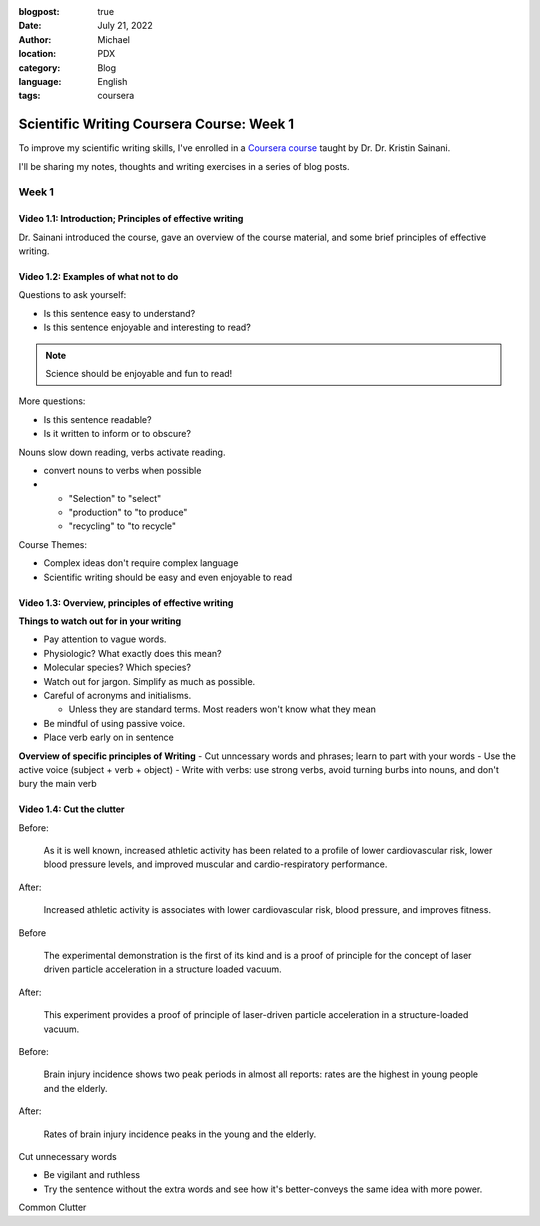 :blogpost: true
:date: July 21, 2022
:author: Michael
:location: PDX
:category: Blog
:language: English
:tags: coursera

Scientific Writing Coursera Course: Week 1
==========================================

To improve my scientific writing skills, I've enrolled in a `Coursera course <https://www.coursera.org/learn/sciwrite/home/welcome>`_ taught by Dr. Dr. Kristin Sainani.

I'll be sharing my notes, thoughts and writing exercises in a series of blog posts.

Week 1
------

Video 1.1: Introduction; Principles of effective writing
^^^^^^^^^^^^^^^^^^^^^^^^^^^^^^^^^^^^^^^^^^^^^^^^^^^^^^^

Dr. Sainani introduced the course, gave an overview of the course material, and some brief principles of effective writing.


Video 1.2: Examples of what not to do
^^^^^^^^^^^^^^^^^^^^^^^^^^^^^^^^^^^^^

Questions to ask yourself:

- Is this sentence easy to understand?
- Is this sentence enjoyable and interesting to read?

.. note:: Science should be enjoyable and fun to read!

More questions:

- Is this sentence readable?
- Is it written to inform or to obscure?

Nouns slow down reading, verbs activate reading.

- convert nouns to verbs when possible
-
  - "Selection" to "select"
  - "production" to "to produce"
  - "recycling" to "to recycle"

Course Themes:

- Complex ideas don't require complex language
- Scientific writing should be easy and even enjoyable to read


Video 1.3: Overview, principles of effective writing
^^^^^^^^^^^^^^^^^^^^^^^^^^^^^^^^^^^^^^^^^^^^^^^^^^^^

**Things to watch out for in your writing**

- Pay attention to vague words.
- Physiologic? What exactly does this mean?
- Molecular species? Which species?
- Watch out for jargon. Simplify as much as possible.
- Careful of acronyms and initialisms.

  - Unless they are standard terms. Most readers won't know what they mean

- Be mindful of using passive voice.
- Place verb early on in sentence

**Overview of specific principles of Writing**
- Cut unncessary words and phrases; learn to part with your words
- Use the active voice (subject + verb + object)
- Write with verbs: use strong verbs, avoid turning burbs into nouns, and don't bury the main verb


Video 1.4: Cut the clutter
^^^^^^^^^^^^^^^^^^^^^^^^^^

Before:

    As it is well known, increased athletic activity has been related to a profile of lower cardiovascular risk, lower blood pressure levels, and improved muscular and cardio-respiratory performance.


After:

    Increased athletic activity is associates with lower cardiovascular risk, blood pressure, and improves fitness.


Before

    The experimental demonstration is the first of its kind and is a proof of principle for the concept of laser driven particle acceleration in a structure loaded vacuum.


After:

    This experiment provides a proof of principle of laser-driven particle acceleration in a structure-loaded vacuum.


Before:

    Brain injury incidence shows two peak periods in almost all reports: rates are the highest in young people and the elderly.

After:

    Rates of brain injury incidence peaks in the young and the elderly.


Cut unnecessary words

- Be vigilant and ruthless
- Try the sentence without the extra words and see how it's better-conveys the same idea with more power.


Common Clutter
